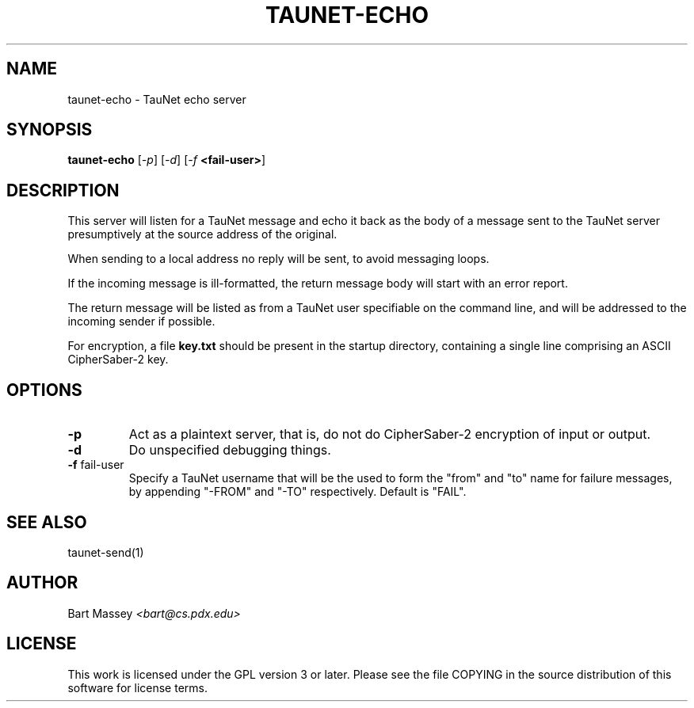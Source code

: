 .\" Copyright (c) 2015 Bart Massey
.\" This work is licensed under the GPL version 3 or later.
.\" Please see the file COPYING in the source
.\" distribution of this software for license terms.
.TH TAUNET-ECHO 1 2015-11-28 "TauNet" "TauNet Manual"
.SH NAME
taunet-echo \- TauNet echo server
.SH SYNOPSIS
.B taunet-echo
.RI [ -p ]
.RI [ -d ]
.RI [ -f
.BR <fail-user> ]
.SH DESCRIPTION
.PP
This server will listen for a TauNet message and echo it
back as the body of a message sent to the TauNet server
presumptively at the source address of the original.
.PP
When sending to a local address no reply will be sent, to
avoid messaging loops.
.PP
If the incoming message is ill-formatted, the return
message body will start with an error report.
.PP
The return message will be listed as from a TauNet user
specifiable on the command line, and will be addressed to
the incoming sender if possible.
.PP
For encryption, a file
.B key.txt
should be present in the startup directory, containing
a single line comprising an ASCII CipherSaber-2 key.
.SH OPTIONS
.TP
.B -p
Act as a plaintext server, that is, do not do CipherSaber-2
encryption of input or output.
.TP
.B -d
Do unspecified debugging things.
.TP
.BR "-f " fail-user
Specify a TauNet username that will be the used to form the
"from" and "to" name for failure messages, by appending
"-FROM" and "-TO" respectively. Default is "FAIL".
.SH SEE ALSO
taunet-send(1)
.SH AUTHOR
Bart Massey
.I <bart@cs.pdx.edu>
.SH LICENSE
This work is licensed under the GPL version 3 or later.
Please see the file COPYING in the source distribution of
this software for license terms.

